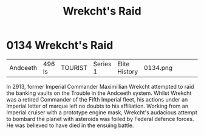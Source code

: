 :PROPERTIES:
:ID:       c1ab5ce9-e628-45d4-941f-d8e7ef474a81
:END:
#+title: Wrekcht's Raid
#+filetags: :beacon:
* 0134  Wrekcht's Raid
| Andceeth                   | 496 ls       | TOURIST | Series 1 | Elite History | 0134.png |           |           |           |           |     4 | 

In 2913, former Imperial Commander Maximillian Wrekcht attempted to raid the banking vaults on the Trouble in the Andceeth system. Whilst Wrekcht was a retired Commander of the Fifth Imperial fleet, his actions under an Imperial letter of marque left no doubts to his affiliation. Working from an Imperial cruiser with a prototype engine mask, Wrekcht's audacious attempt to bombard the planet with asteroids was foiled by Federal defence forces. He was believed to have died in the ensuing battle.                                                                                                                                                                                                                                                                                                                                                                                                                                                                                                                                                                                                                                                                                                                                                                                                                                                                                                                                                                                                                                                                                                                                                                                                                                                                                                                                                                                                                                                                                                                                                                                                                                                                                                                                                                                                                                                                                                                                                                                                                                                                                                                                                                                                                                                                                                                                                                                                                                                                                                                                

[[file:img/beacons/0134.png]]

